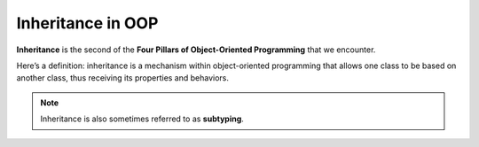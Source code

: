 .. _inheritance:

Inheritance in OOP
==================

.. index:: ! inheritance, ! subtyping

**Inheritance** is the second of the **Four Pillars of Object-Oriented
Programming** that we encounter.

Here’s a definition: inheritance is a mechanism within object-oriented programming that
allows one class to be based on another class, thus receiving its
properties and behaviors. 

.. note::

   Inheritance is also sometimes referred to as **subtyping**.